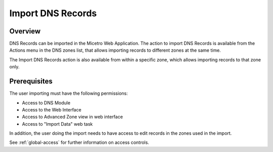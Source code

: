 .. _webapp-import-dns-records:

Import DNS Records
==================

Overview
--------

DNS Records can be imported in the Micetro Web Application. The action to import DNS Records is available from the Actions menu in the DNS zones list, that allows importing records to different zones at the same time.

The Import DNS Records action is also available from within a specific zone, which allows importing records to that zone only.

.. image:: ../../images/blackstar-import-dns-records.png
  :width: 70%
  :align: center

Prerequisites
-------------

The user importing must have the following permissions:

* Access to DNS Module

* Access to the Web Interface

* Access to Advanced Zone view in web interface

* Access to "Import Data" web task

In addition, the user doing the import needs to have access to edit records in the zones used in the import.

See :ref:`global-access` for further information on access controls.
